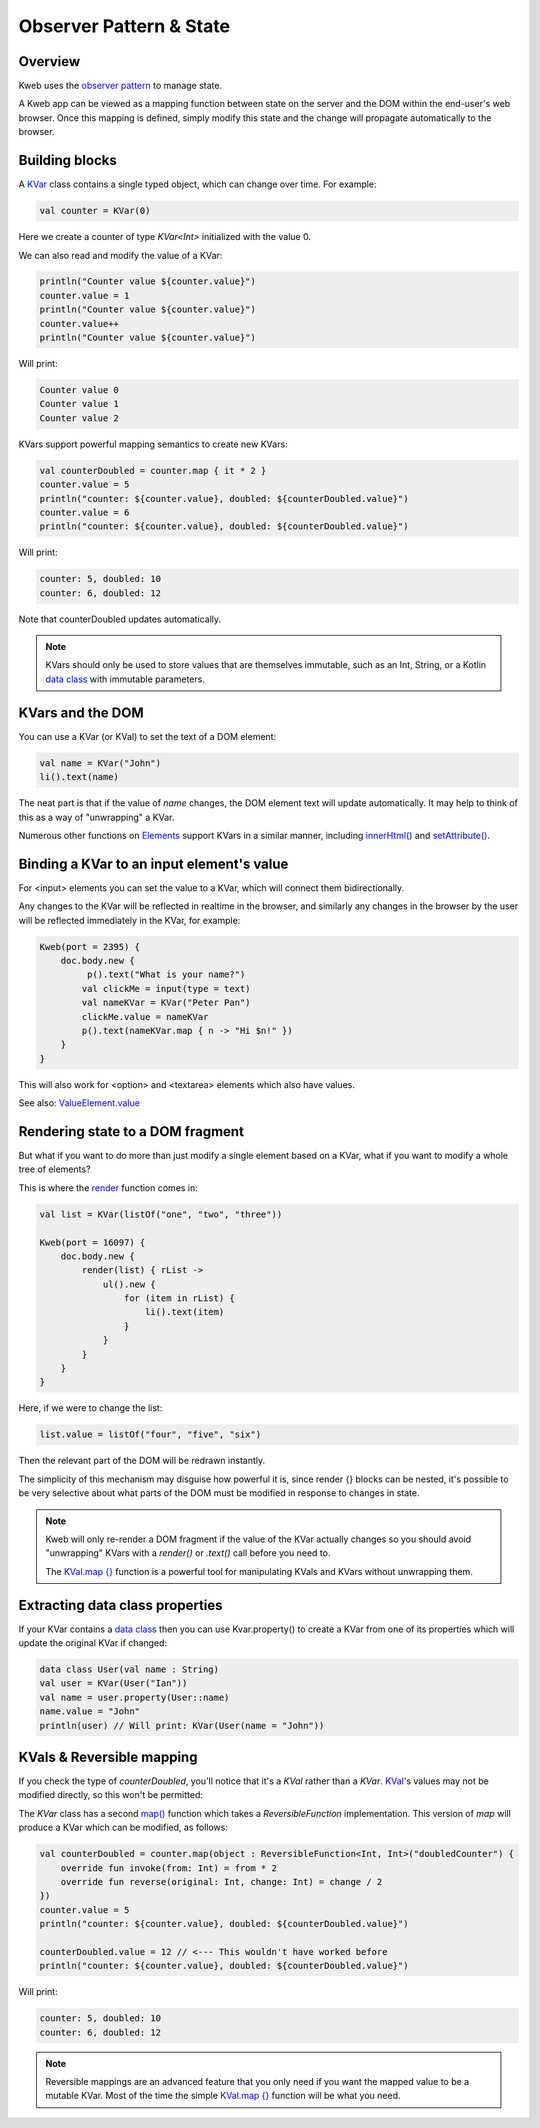========================
Observer Pattern & State
========================

Overview
--------

Kweb uses the `observer pattern <https://en.wikipedia.org/wiki/Observer_pattern>`_ to manage state.

A Kweb app can be viewed as a mapping function between state on the server and the DOM within the end-user's web
browser.  Once this mapping is defined, simply modify this state and the change will propagate automatically
to the browser.

Building blocks
---------------

A `KVar <https://github.com/kwebio/kweb-core/blob/master/src/main/kotlin/kweb/state/KVar.kt>`_ class contains a
single typed object, which can change over time.  For example:

.. code-block:: kotlin

   val counter = KVar(0)

Here we create a counter of type *KVar<Int>* initialized with the value 0.

We can also read and modify the value of a KVar:

.. code-block:: kotlin

    println("Counter value ${counter.value}")
    counter.value = 1
    println("Counter value ${counter.value}")
    counter.value++
    println("Counter value ${counter.value}")

Will print:

.. code-block:: text

    Counter value 0
    Counter value 1
    Counter value 2

KVars support powerful mapping semantics to create new KVars:

.. code-block:: kotlin

    val counterDoubled = counter.map { it * 2 }
    counter.value = 5
    println("counter: ${counter.value}, doubled: ${counterDoubled.value}")
    counter.value = 6
    println("counter: ${counter.value}, doubled: ${counterDoubled.value}")

Will print:

.. code-block:: text

    counter: 5, doubled: 10
    counter: 6, doubled: 12

Note that counterDoubled updates automatically.

.. note:: KVars should only be used to store values that are themselves immutable, such as an Int, String, or
    a Kotlin `data class <https://kotlinlang.org/docs/reference/data-classes.html>`_ with immutable parameters.

KVars and the DOM
-----------------

You can use a KVar (or KVal) to set the text of a DOM element:

.. code-block:: kotlin

    val name = KVar("John")
    li().text(name)

The neat part is that if the value of *name* changes, the DOM element text will update automatically.  It may
help to think of this as a way of "unwrapping" a KVar.

Numerous other functions on `Elements <https://jitpack.io/com/github/kwebio/core/0.3.15/javadoc/io.kweb.dom.element/-element/index.html>`_
support KVars in a similar manner, including `innerHtml() <https://jitpack.io/com/github/kwebio/core/0.3.15/javadoc/io.kweb.dom.element/-element/inner-h-t-m-l.html>`_
and `setAttribute() <https://jitpack.io/com/github/kwebio/core/0.3.15/javadoc/io.kweb.dom.element/-element/set-attribute.html>`_.

Binding a KVar to an input element's value
--------------------------------------------

For <input> elements you can set the value to a KVar, which will connect them bidirectionally.

Any changes to the KVar will be reflected in realtime in the browser, and similarly any changes in the browser by the user will be reflected immediately in the KVar, for example:

.. code-block:: kotlin

    Kweb(port = 2395) {
        doc.body.new {
             p().text("What is your name?")
            val clickMe = input(type = text)
            val nameKVar = KVar("Peter Pan")
            clickMe.value = nameKVar
            p().text(nameKVar.map { n -> "Hi $n!" })
        }
    }

This will also work for <option> and <textarea> elements which also have values.

See also: `ValueElement.value <https://github.com/kwebio/kweb-core/blob/master/src/main/kotlin/kweb/prelude.kt#L232>`_

Rendering state to a DOM fragment
---------------------------------

But what if you want to do more than just modify a single element based on a KVar, what if you want to modify
a whole tree of elements?

This is where the `render <https://jitpack.io/com/github/kwebio/core/0.3.15/javadoc/io.kweb.state.persistent/render.html>`_
function comes in:

.. code-block:: kotlin

    val list = KVar(listOf("one", "two", "three"))

    Kweb(port = 16097) {
        doc.body.new {
            render(list) { rList ->
                ul().new {
                    for (item in rList) {
                        li().text(item)
                    }
                }
            }
        }
    }

Here, if we were to change the list:

.. code-block:: kotlin

    list.value = listOf("four", "five", "six")

Then the relevant part of the DOM will be redrawn instantly.

The simplicity of this mechanism may disguise how powerful it is, since render {} blocks can be nested, it's
possible to be very selective about what parts of the DOM must be modified in response to changes in state.

.. note:: Kweb will only re-render a DOM fragment if the value of the KVar actually changes so you should avoid 
    "unwrapping" KVars with a *render()* or *.text()* call before you need to.  
    
    The `KVal.map {} <https://javadoc.jitpack.io/com/github/kwebio/core/0.3.15/javadoc/io.kweb.state/-k-val/map.html>`_
    function is a powerful tool for manipulating KVals and KVars without unwrapping them.

Extracting data class properties
--------------------------------

If your KVar contains a `data class <https://kotlinlang.org/docs/reference/data-classes.html>`_ then you can use
Kvar.property() to create a KVar from one of its properties which will update the original KVar if changed:

.. code-block:: kotlin

    data class User(val name : String)
    val user = KVar(User("Ian"))
    val name = user.property(User::name)
    name.value = "John"
    println(user) // Will print: KVar(User(name = "John"))

KVals & Reversible mapping
--------------------------

If you check the type of *counterDoubled*, you'll notice that it's a *KVal* rather than a *KVar*.
`KVal <https://jitpack.io/com/github/kwebio/core/0.3.15/javadoc/io.kweb.state/-k-val/index.html>`_'s values may not be
modified directly, so this won't be permitted:

.. code-block:: kotlin
    val counter = KVar(0)
    val counterDoubled = counter.map { it * 2 }
    counterDoubled.value = 20 // <--- This won't compile

The *KVar* class has a second
`map() <https://jitpack.io/com/github/kwebio/core/0.3.15/javadoc/io.kweb.state/-k-var/map.html>`_ function which takes
a *ReversibleFunction* implementation.  This version of *map* will produce a KVar which can be modified, as follows:

.. code-block:: kotlin

    val counterDoubled = counter.map(object : ReversibleFunction<Int, Int>("doubledCounter") {
        override fun invoke(from: Int) = from * 2
        override fun reverse(original: Int, change: Int) = change / 2
    })
    counter.value = 5
    println("counter: ${counter.value}, doubled: ${counterDoubled.value}")

    counterDoubled.value = 12 // <--- This wouldn't have worked before
    println("counter: ${counter.value}, doubled: ${counterDoubled.value}")

Will print:

.. code-block:: text

    counter: 5, doubled: 10
    counter: 6, doubled: 12

.. note:: Reversible mappings are an advanced feature that you only need if you want the mapped value to be a mutable
    KVar.  Most of the time the simple `KVal.map {} <https://javadoc.jitpack.io/com/github/kwebio/core/0.3.15/javadoc/io.kweb.state/-k-val/map.html>`_
    function will be what you need.
